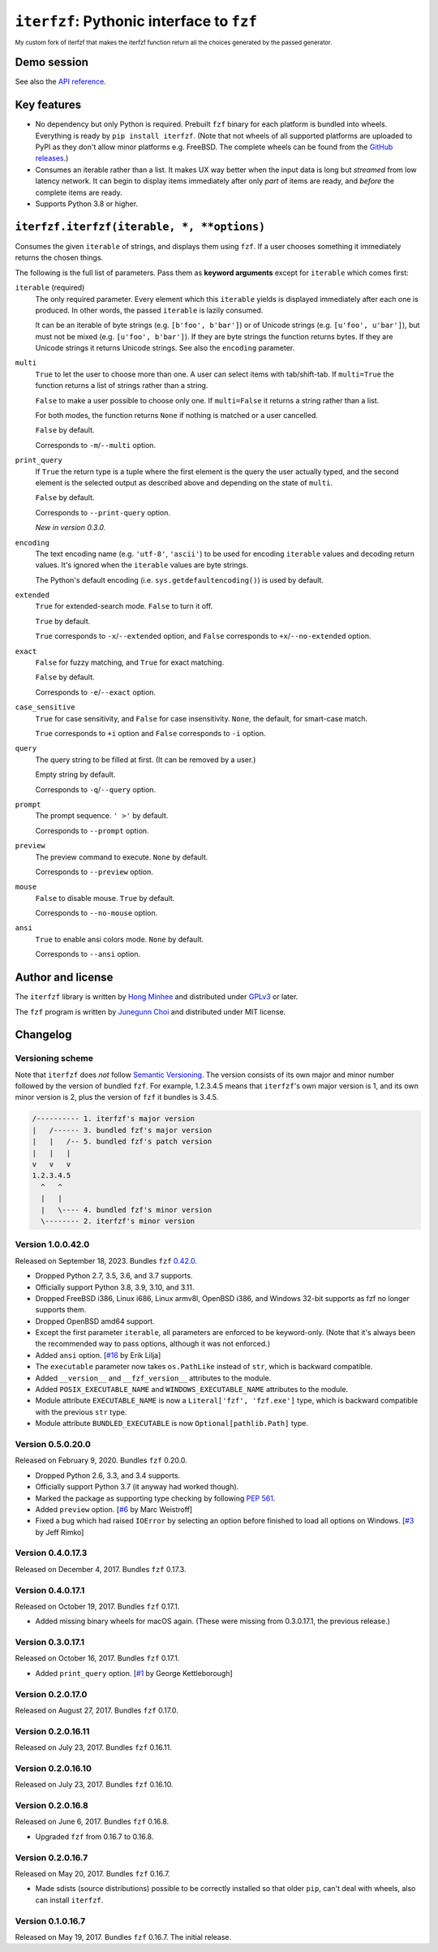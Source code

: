 ``iterfzf``: Pythonic interface to ``fzf``
==========================================
:sup:`My custom fork of iterfzf that makes the iterfzf function return all the choices generated by the passed generator.`

.. image:: https://img.shields.io/pypi/v/iterfzf
   :target: https://pypi.org/project/iterfzf/
   :alt: Latest PyPI version

.. image:: https://github.com/dahlia/iterfzf/actions/workflows/test.yaml/badge.svg
   :alt: Build status (GitHub Actions)
   :target: https://github.com/dahlia/iterfzf/actions/workflows/test.yaml


Demo session
------------

.. image:: https://asciinema.org/a/121028.png
   :target: https://asciinema.org/a/121028
   :alt: iterfzf demo session

See also the `API reference`_.


Key features
------------

- No dependency but only Python is required.  Prebuilt ``fzf`` binary for
  each platform is bundled into wheels.  Everything is ready by
  ``pip install iterfzf``.  (Note that not wheels of all supported platforms
  are uploaded to PyPI as they don't allow minor platforms e.g. FreeBSD.
  The complete wheels can be found from the `GitHub releases`__.)
- Consumes an iterable rather than a list.  It makes UX way better when the
  input data is long but *streamed* from low latency network.
  It can begin to display items immediately after only *part* of items are
  ready, and *before* the complete items are ready.
- Supports Python 3.8 or higher.

__ https://github.com/dahlia/iterfzf/releases


.. _api reference:

``iterfzf.iterfzf(iterable, *, **options)``
-------------------------------------------

Consumes the given ``iterable`` of strings, and displays them using ``fzf``.
If a user chooses something it immediately returns the chosen things.

The following is the full list of parameters.  Pass them as
**keyword arguments** except for ``iterable`` which comes first:

``iterable`` (required)
   The only required parameter.  Every element which this ``iterable`` yields
   is displayed immediately after each one is produced.  In other words,
   the passed ``iterable`` is lazily consumed.

   It can be an iterable of byte strings (e.g. ``[b'foo', b'bar']``) or of
   Unicode strings (e.g. ``[u'foo', u'bar']``), but must not be
   mixed (e.g. ``[u'foo', b'bar']``).  If they are byte strings the function
   returns bytes.  If they are Unicode strings it returns Unicode strings.
   See also the ``encoding`` parameter.

``multi``
   ``True`` to let the user to choose more than one.  A user can select
   items with tab/shift-tab.  If ``multi=True`` the function returns a list of
   strings rather than a string.

   ``False`` to make a user possible to choose only one.  If ``multi=False``
   it returns a string rather than a list.

   For both modes, the function returns ``None`` if nothing is matched or
   a user cancelled.

   ``False`` by default.

   Corresponds to ``-m``/``--multi`` option.

``print_query``
   If ``True`` the return type is a tuple where the first element is the query
   the user actually typed, and the second element is the selected output as
   described above and depending on the state of ``multi``.

   ``False`` by default.

   Corresponds to ``--print-query`` option.

   *New in version 0.3.0.*

``encoding``
   The text encoding name (e.g. ``'utf-8'``, ``'ascii'``) to be used for
   encoding ``iterable`` values and decoding return values.  It's ignored
   when the ``iterable`` values are byte strings.

   The Python's default encoding (i.e. ``sys.getdefaultencoding()``) is used
   by default.

``extended``
   ``True`` for extended-search mode.  ``False`` to turn it off.

   ``True`` by default.

   ``True`` corresponds to ``-x``/``--extended`` option, and
   ``False`` corresponds to ``+x``/``--no-extended`` option.

``exact``
   ``False`` for fuzzy matching, and ``True`` for exact matching.

   ``False`` by default.

   Corresponds to ``-e``/``--exact`` option.

``case_sensitive``
   ``True`` for case sensitivity, and ``False`` for case insensitivity.
   ``None``, the default, for smart-case match.

   ``True`` corresponds to ``+i`` option and ``False`` corresponds to
   ``-i`` option.

``query``
   The query string to be filled at first.  (It can be removed by a user.)

   Empty string by default.

   Corresponds to ``-q``/``--query`` option.

``prompt``
   The prompt sequence.  ``' >'`` by default.

   Corresponds to ``--prompt`` option.

``preview``
   The preview command to execute.  ``None`` by default.

   Corresponds to ``--preview`` option.

``mouse``
   ``False`` to disable mouse.  ``True`` by default.

   Corresponds to ``--no-mouse`` option.

``ansi``
   ``True`` to enable ansi colors mode. ``None`` by default.

   Corresponds to ``--ansi`` option.



Author and license
------------------

The ``iterfzf`` library is written by `Hong Minhee`__ and distributed under
GPLv3_ or later.

The ``fzf`` program is written by `Junegunn Choi`__ and distributed under
MIT license.

__ https://hongminhee.org/
.. _GPLv3: https://www.gnu.org/licenses/gpl-3.0.html
__ https://junegunn.kr/


Changelog
---------

Versioning scheme
~~~~~~~~~~~~~~~~~

Note that ``iterfzf`` does *not* follow `Semantic Versioning`_.  The version
consists of its own major and minor number followed by the version of bundled
``fzf``.  For example, 1.2.3.4.5 means that ``iterfzf``'s own major version
is 1, and its own minor version is 2, plus the version of ``fzf`` it bundles
is 3.4.5.

.. code-block:: text

   /---------- 1. iterfzf's major version
   |   /------ 3. bundled fzf's major version
   |   |   /-- 5. bundled fzf's patch version
   |   |   |
   v   v   v
   1.2.3.4.5
     ^   ^
     |   |
     |   \---- 4. bundled fzf's minor version
     \-------- 2. iterfzf's minor version

.. _Semantic Versioning: http://semver.org/


Version 1.0.0.42.0
~~~~~~~~~~~~~~~~~~

Released on September 18, 2023.  Bundles ``fzf`` `0.42.0`__.

- Dropped Python 2.7, 3.5, 3.6, and 3.7 supports.
- Officially support Python 3.8, 3.9, 3.10, and 3.11.
- Dropped FreeBSD i386, Linux i686, Linux armv8l, OpenBSD i386, and Windows
  32-bit supports as fzf no longer supports them.
- Dropped OpenBSD amd64 support.
- Except the first parameter ``iterable``, all parameters are enforced to be
  keyword-only.  (Note that it's always been the recommended way to pass
  options, although it was not enforced.)
- Added ``ansi`` option. [`#16`__ by Erik Lilja]
- The ``executable`` parameter now takes ``os.PathLike`` instead of ``str``,
  which is backward compatible.
- Added ``__version__`` and ``__fzf_version__`` attributes to the module.
- Added ``POSIX_EXECUTABLE_NAME`` and ``WINDOWS_EXECUTABLE_NAME`` attributes
  to the module.
- Module attribute ``EXECUTABLE_NAME`` is now a ``Literal['fzf', 'fzf.exe']``
  type, which is backward compatible with the previous ``str`` type.
- Module attribute ``BUNDLED_EXECUTABLE`` is now ``Optional[pathlib.Path]``
  type.

__ https://github.com/junegunn/fzf/releases/tag/0.42.0
__ https://github.com/dahlia/iterfzf/pull/16


Version 0.5.0.20.0
~~~~~~~~~~~~~~~~~~

Released on February 9, 2020.  Bundles ``fzf`` 0.20.0.

- Dropped Python 2.6, 3.3, and 3.4 supports.
- Officially support Python 3.7 (it anyway had worked though).
- Marked the package as supporting type checking by following `PEP 561`_.
- Added ``preview`` option.  [`#6`__ by Marc Weistroff]
- Fixed a bug which had raised ``IOError`` by selecting an option before
  finished to load all options on Windows.  [`#3`__ by Jeff Rimko]

.. _PEP 561: https://www.python.org/dev/peps/pep-0561/
__ https://github.com/dahlia/iterfzf/pull/6
__ https://github.com/dahlia/iterfzf/pull/3


Version 0.4.0.17.3
~~~~~~~~~~~~~~~~~~

Released on December 4, 2017.  Bundles ``fzf`` 0.17.3.


Version 0.4.0.17.1
~~~~~~~~~~~~~~~~~~

Released on October 19, 2017.  Bundles ``fzf`` 0.17.1.

- Added missing binary wheels for macOS again.  (These were missing from
  0.3.0.17.1, the previous release.)


Version 0.3.0.17.1
~~~~~~~~~~~~~~~~~~

Released on October 16, 2017.  Bundles ``fzf`` 0.17.1.

- Added ``print_query`` option.  [`#1`__ by George Kettleborough]

__ https://github.com/dahlia/iterfzf/pull/1


Version 0.2.0.17.0
~~~~~~~~~~~~~~~~~~

Released on August 27, 2017.  Bundles ``fzf`` 0.17.0.


Version 0.2.0.16.11
~~~~~~~~~~~~~~~~~~~

Released on July 23, 2017.  Bundles ``fzf`` 0.16.11.


Version 0.2.0.16.10
~~~~~~~~~~~~~~~~~~~

Released on July 23, 2017.  Bundles ``fzf`` 0.16.10.


Version 0.2.0.16.8
~~~~~~~~~~~~~~~~~~

Released on June 6, 2017.  Bundles ``fzf`` 0.16.8.

- Upgraded ``fzf`` from 0.16.7 to 0.16.8.


Version 0.2.0.16.7
~~~~~~~~~~~~~~~~~~

Released on May 20, 2017.  Bundles ``fzf`` 0.16.7.

- Made sdists (source distributions) possible to be correctly installed
  so that older ``pip``, can't deal with wheels, also can install ``iterfzf``.


Version 0.1.0.16.7
~~~~~~~~~~~~~~~~~~

Released on May 19, 2017.  Bundles ``fzf`` 0.16.7.  The initial release.
